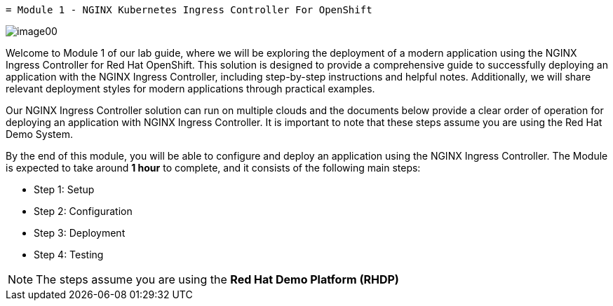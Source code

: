  = Module 1 - NGINX Kubernetes Ingress Controller For OpenShift

image:image00.png[image00,scaledwidth=75.0%]

Welcome to Module 1 of our lab guide, where we will be exploring the
deployment of a modern application using the NGINX Ingress Controller
for Red Hat OpenShift. This solution is designed to provide a
comprehensive guide to successfully deploying an application with the
NGINX Ingress Controller, including step-by-step instructions and
helpful notes. Additionally, we will share relevant deployment styles
for modern applications through practical examples.

Our NGINX Ingress Controller solution can run on multiple clouds and the
documents below provide a clear order of operation for deploying an
application with NGINX Ingress Controller. It is important to note that
these steps assume you are using the Red Hat Demo System.

By the end of this module, you will be able to configure and deploy an
application using the NGINX Ingress Controller. The Module is expected
to take around *1 hour* to complete, and it consists of the following
main steps:

* Step 1: Setup
* Step 2: Configuration
* Step 3: Deployment
* Step 4: Testing

[NOTE]
====
The steps assume you are using the *Red Hat Demo Platform (RHDP)*
====
